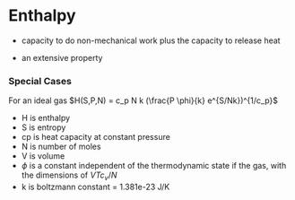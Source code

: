 * Enthalpy

- capacity to do non-mechanical work plus the capacity to release heat
\begin{equation}
H = U + PV
\end{equation}
\begin{equation}
dH = \partial Q + VdP
\end{equation}
- an extensive property
*** Special Cases
For an ideal gas
$H(S,P,N) = c_p N k (\frac{P \phi}{k} e^{S/Nk})^{1/c_p}$
- H is enthalpy
- S is entropy
- cp is heat capacity at constant pressure
- N is number of moles
- V is volume
- $\phi$ is a constant independent of the thermodynamic state if the gas, with the dimensions of $VTc_v/N$
- k is boltzmann constant = 1.381e-23 J/K
